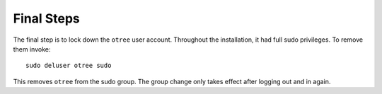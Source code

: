 .. _final:

Final Steps
===========

The final step is to lock down the ``otree`` user account. Throughout the installation, it had full sudo privileges. To remove them invoke::

    sudo deluser otree sudo

This removes ``otree`` from the sudo group.
The group change only takes effect after logging out and in again.

